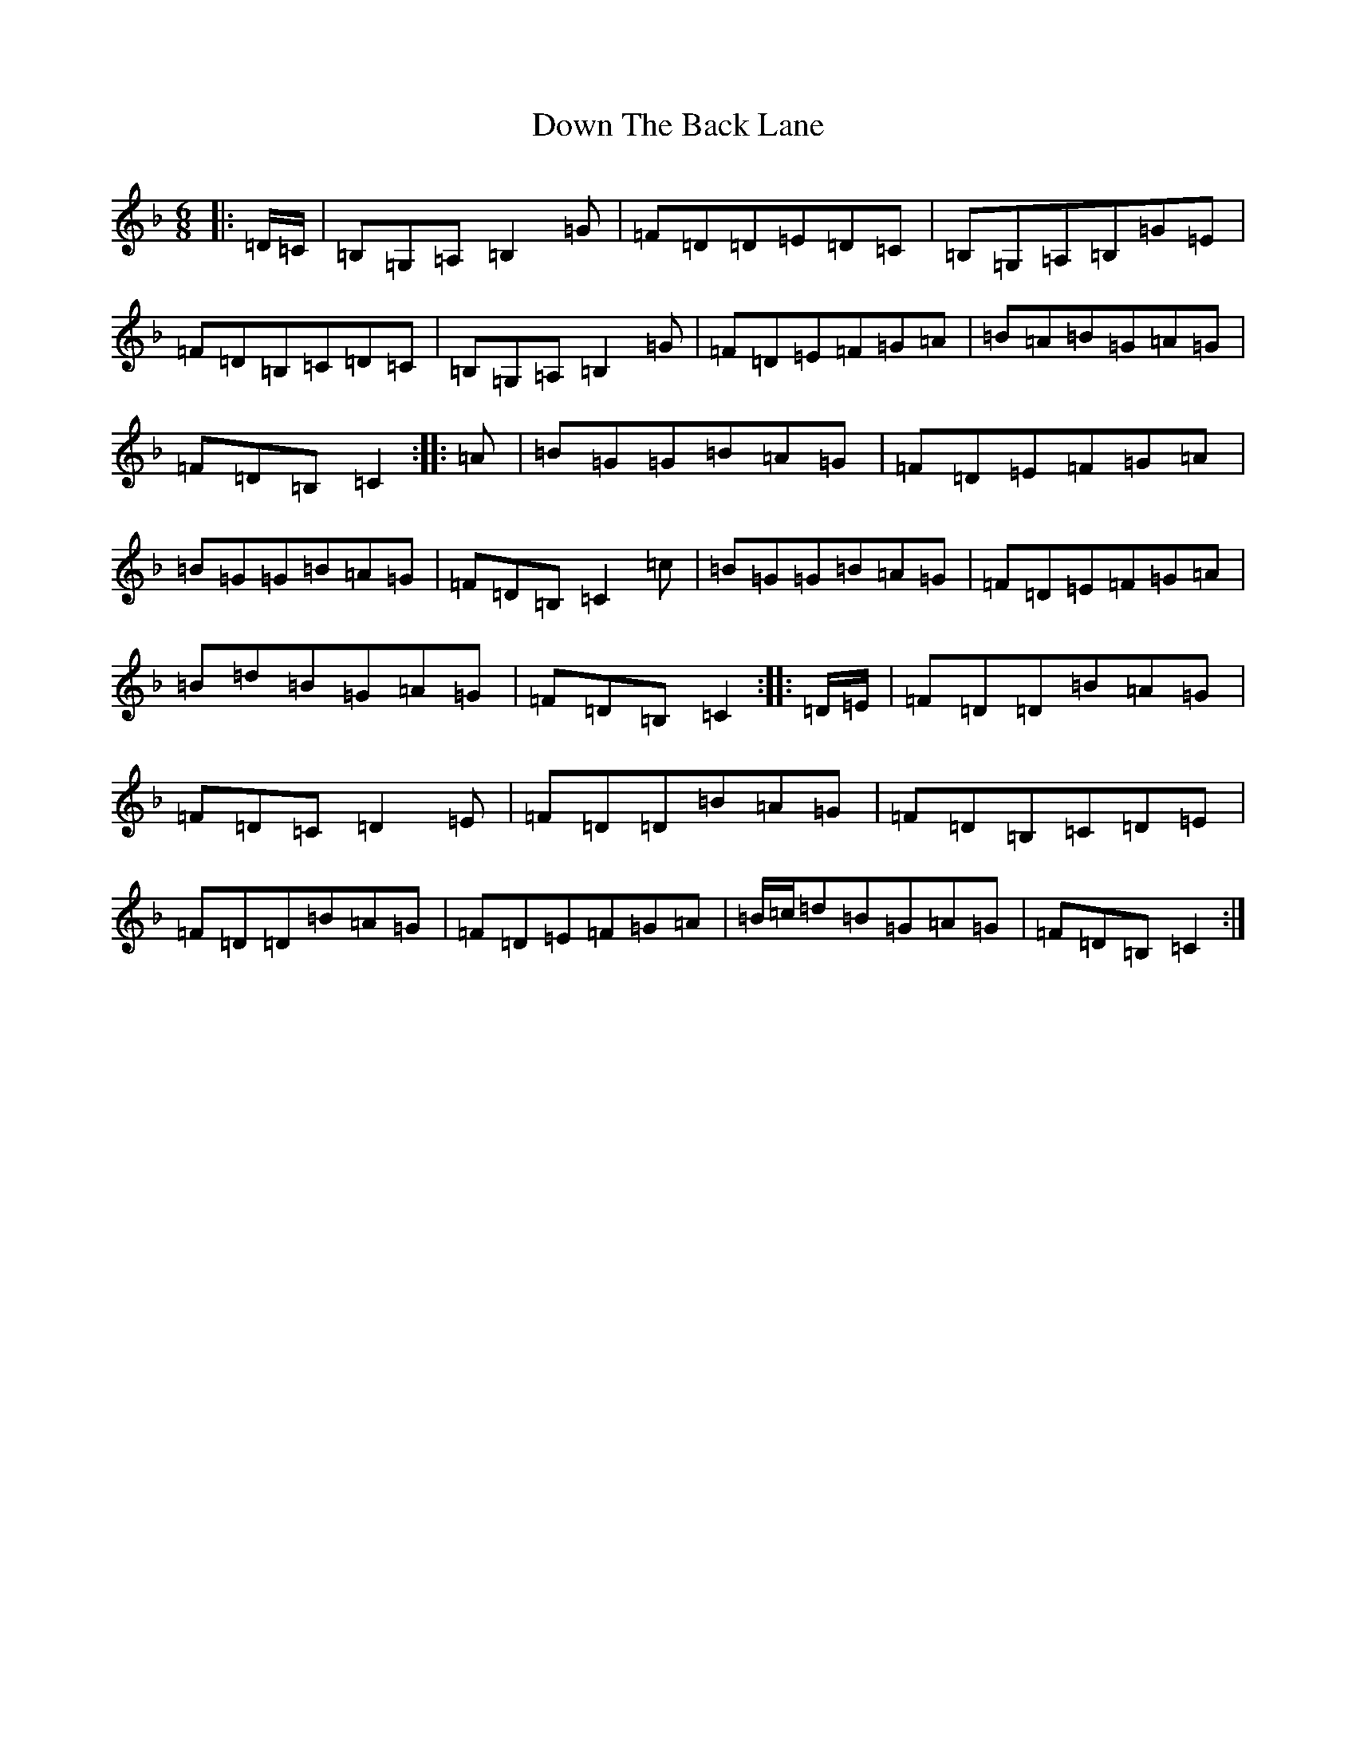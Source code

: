 X: 9434
T: Down The Back Lane
S: https://thesession.org/tunes/2295#setting15662
R: jig
M:6/8
L:1/8
K: C Mixolydian
|:=D/2=C/2|=B,=G,=A,=B,2=G|=F=D=D=E=D=C|=B,=G,=A,=B,=G=E|=F=D=B,=C=D=C|=B,=G,=A,=B,2=G|=F=D=E=F=G=A|=B=A=B=G=A=G|=F=D=B,=C2:||:=A|=B=G=G=B=A=G|=F=D=E=F=G=A|=B=G=G=B=A=G|=F=D=B,=C2=c|=B=G=G=B=A=G|=F=D=E=F=G=A|=B=d=B=G=A=G|=F=D=B,=C2:||:=D/2=E/2|=F=D=D=B=A=G|=F=D=C=D2=E|=F=D=D=B=A=G|=F=D=B,=C=D=E|=F=D=D=B=A=G|=F=D=E=F=G=A|=B/2=c/2=d=B=G=A=G|=F=D=B,=C2:|